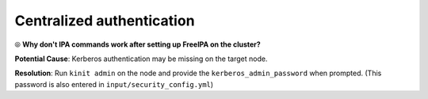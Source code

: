 Centralized authentication
=============================

⦾ **Why don't IPA commands work after setting up FreeIPA on the cluster?**

**Potential Cause**: Kerberos authentication may be missing on the target node.

**Resolution**: Run ``kinit admin`` on the node and provide the ``kerberos_admin_password`` when prompted. (This password is also entered in ``input/security_config.yml``)

